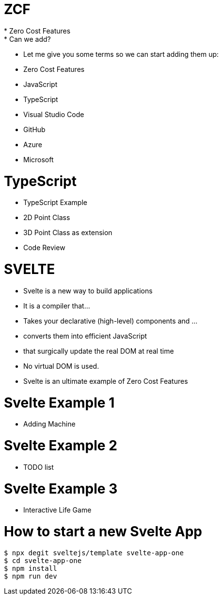 # ZCF
* Zero Cost Features
* Can we add?
* Let me give you some terms so we can start adding them up:
* Zero Cost Features
* JavaScript
* TypeScript
* Visual Studio Code
* GitHub
* Azure
* Microsoft

# TypeScript
* TypeScript Example
* 2D Point Class
* 3D Point Class as extension
* Code Review

# SVELTE
* Svelte is a new way to build applications
* It is a compiler that...
* Takes your declarative (high-level) components and ...
* converts them into efficient JavaScript
* that surgically update the real DOM at real time
* No virtual DOM is used.
* Svelte is an ultimate example of Zero Cost Features

# Svelte Example 1
* Adding Machine

# Svelte Example 2
* TODO list

# Svelte Example 3
* Interactive Life Game

# How to start a new Svelte App

```bash
$ npx degit sveltejs/template svelte-app-one
$ cd svelte-app-one
$ npm install
$ npm run dev
```